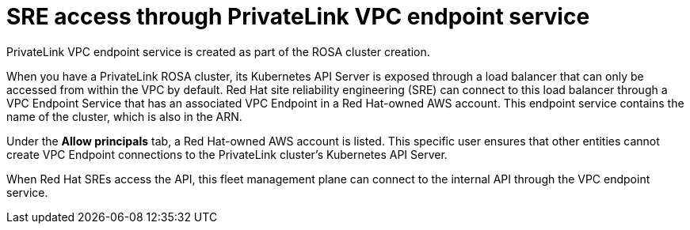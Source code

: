 :_content-type: CONCEPT
[id="rosa-sre-access-privatelink-vpc.adoc_{context}"]
= SRE access through PrivateLink VPC endpoint service 

PrivateLink VPC endpoint service is created as part of the ROSA cluster creation. 

When you have a PrivateLink ROSA cluster, its Kubernetes API Server is exposed through a load balancer that can only be accessed from within the VPC by default. Red Hat site reliability engineering (SRE) can connect to this load balancer through a VPC Endpoint Service that has an associated VPC Endpoint in a Red Hat-owned AWS account. This endpoint service contains the name of the cluster, which is also in the ARN.

Under the *Allow principals* tab, a Red Hat-owned AWS account is listed. This specific user ensures that other entities cannot create VPC Endpoint connections to the PrivateLink cluster’s Kubernetes API Server. 

When Red Hat SREs access the API, this fleet management plane can connect to the internal API through the VPC endpoint service.




